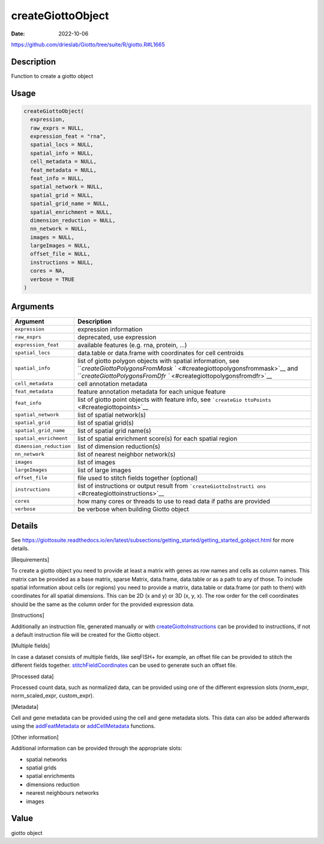 ==================
createGiottoObject
==================

:Date: 2022-10-06

https://github.com/drieslab/Giotto/tree/suite/R/giotto.R#L1665


Description
===========

Function to create a giotto object

Usage
=====

.. code:: r

   createGiottoObject(
     expression,
     raw_exprs = NULL,
     expression_feat = "rna",
     spatial_locs = NULL,
     spatial_info = NULL,
     cell_metadata = NULL,
     feat_metadata = NULL,
     feat_info = NULL,
     spatial_network = NULL,
     spatial_grid = NULL,
     spatial_grid_name = NULL,
     spatial_enrichment = NULL,
     dimension_reduction = NULL,
     nn_network = NULL,
     images = NULL,
     largeImages = NULL,
     offset_file = NULL,
     instructions = NULL,
     cores = NA,
     verbose = TRUE
   )

Arguments
=========

+-------------------------------+--------------------------------------+
| Argument                      | Description                          |
+===============================+======================================+
| ``expression``                | expression information               |
+-------------------------------+--------------------------------------+
| ``raw_exprs``                 | deprecated, use expression           |
+-------------------------------+--------------------------------------+
| ``expression_feat``           | available features (e.g. rna,        |
|                               | protein, …)                          |
+-------------------------------+--------------------------------------+
| ``spatial_locs``              | data.table or data.frame with        |
|                               | coordinates for cell centroids       |
+-------------------------------+--------------------------------------+
| ``spatial_info``              | list of giotto polygon objects with  |
|                               | spatial information, see             |
|                               | ```createGiottoPolygonsFromMask`     |
|                               | ` <#creategiottopolygonsfrommask>`__ |
|                               | and                                  |
|                               | ```createGiottoPolygonsFromDfr       |
|                               | `` <#creategiottopolygonsfromdfr>`__ |
+-------------------------------+--------------------------------------+
| ``cell_metadata``             | cell annotation metadata             |
+-------------------------------+--------------------------------------+
| ``feat_metadata``             | feature annotation metadata for each |
|                               | unique feature                       |
+-------------------------------+--------------------------------------+
| ``feat_info``                 | list of giotto point objects with    |
|                               | feature info, see                    |
|                               | ```createGio                         |
|                               | ttoPoints`` <#creategiottopoints>`__ |
+-------------------------------+--------------------------------------+
| ``spatial_network``           | list of spatial network(s)           |
+-------------------------------+--------------------------------------+
| ``spatial_grid``              | list of spatial grid(s)              |
+-------------------------------+--------------------------------------+
| ``spatial_grid_name``         | list of spatial grid name(s)         |
+-------------------------------+--------------------------------------+
| ``spatial_enrichment``        | list of spatial enrichment score(s)  |
|                               | for each spatial region              |
+-------------------------------+--------------------------------------+
| ``dimension_reduction``       | list of dimension reduction(s)       |
+-------------------------------+--------------------------------------+
| ``nn_network``                | list of nearest neighbor network(s)  |
+-------------------------------+--------------------------------------+
| ``images``                    | list of images                       |
+-------------------------------+--------------------------------------+
| ``largeImages``               | list of large images                 |
+-------------------------------+--------------------------------------+
| ``offset_file``               | file used to stitch fields together  |
|                               | (optional)                           |
+-------------------------------+--------------------------------------+
| ``instructions``              | list of instructions or output       |
|                               | result from                          |
|                               | ```createGiottoInstructi             |
|                               | ons`` <#creategiottoinstructions>`__ |
+-------------------------------+--------------------------------------+
| ``cores``                     | how many cores or threads to use to  |
|                               | read data if paths are provided      |
+-------------------------------+--------------------------------------+
| ``verbose``                   | be verbose when building Giotto      |
|                               | object                               |
+-------------------------------+--------------------------------------+

Details
=======

See https://giottosuite.readthedocs.io/en/latest/subsections/getting_started/getting_started_gobject.html for
more details.

[Requirements]

To create a giotto object you need to provide at least
a matrix with genes as row names and cells as column names. This matrix
can be provided as a base matrix, sparse Matrix, data.frame, data.table
or as a path to any of those. To include spatial information about cells
(or regions) you need to provide a matrix, data.table or data.frame (or
path to them) with coordinates for all spatial dimensions. This can be
2D (x and y) or 3D (x, y, x). The row order for the cell coordinates
should be the same as the column order for the provided expression data.

[Instructions]

Additionally an instruction file, generated manually or
with `createGiottoInstructions <../md_rst/createGiottoInstructions.html>`__ can be
provided to instructions, if not a default instruction file will be
created for the Giotto object.

[Multiple fields]

In case a dataset consists of multiple fields, like
seqFISH+ for example, an offset file can be provided to stitch the
different fields together.
`stitchFieldCoordinates <../md_rst/stitchFieldCoordinates.html>`__ can be used to
generate such an offset file.

[Processed data]

Processed count data, such as normalized data, can be
provided using one of the different expression slots (norm_expr,
norm_scaled_expr, custom_expr).

[Metadata]

Cell and gene metadata can be provided using the cell and
gene metadata slots. This data can also be added afterwards using the
`addFeatMetadata <../md_rst/addFeatMetadata.html>`__ or
`addCellMetadata <../md_rst/addCellMetadata.html>`__ functions.

[Other information]

Additional information can be provided through the
appropriate slots:

-  spatial networks

-  spatial grids

-  spatial enrichments

-  dimensions reduction

-  nearest neighbours networks

-  images

Value
=====

giotto object
